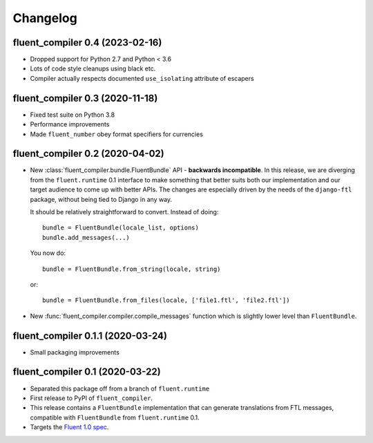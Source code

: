 Changelog
=========

fluent_compiler 0.4 (2023-02-16)
--------------------------------

* Dropped support for Python 2.7 and Python < 3.6
* Lots of code style cleanups using black etc.
* Compiler actually respects documented ``use_isolating`` attribute of escapers

fluent_compiler 0.3 (2020-11-18)
--------------------------------

* Fixed test suite on Python 3.8
* Performance improvements
* Made ``fluent_number`` obey format specifiers for currencies

fluent_compiler 0.2 (2020-04-02)
--------------------------------
* New :class:`fluent_compiler.bundle.FluentBundle` API - **backwards
  incompatible**. In this release, we are diverging from the ``fluent.runtime``
  0.1 interface to make something that better suits both our implementation and
  our target audience to come up with better APIs. The changes are especially
  driven by the needs of the ``django-ftl`` package, without being tied to
  Django in any way.

  It should be relatively straightforward to convert. Instead of doing::

    bundle = FluentBundle(locale_list, options)
    bundle.add_messages(...)

  You now do::

     bundle = FluentBundle.from_string(locale, string)

  or::

     bundle = FluentBundle.from_files(locale, ['file1.ftl', 'file2.ftl'])

* New :func:`fluent_compiler.compiler.compile_messages` function which is
  slightly lower level than ``FluentBundle``.


fluent_compiler 0.1.1 (2020-03-24)
----------------------------------
* Small packaging improvements


fluent_compiler 0.1 (2020-03-22)
--------------------------------

* Separated this package off from a branch of ``fluent.runtime``
* First release to PyPI of ``fluent_compiler``.
* This release contains a ``FluentBundle`` implementation that can generate
  translations from FTL messages, compatible with ``FluentBundle`` from
  ``fluent.runtime`` 0.1.
* Targets the `Fluent 1.0 spec
  <https://github.com/projectfluent/fluent/releases/tag/v1.0.0>`_.
